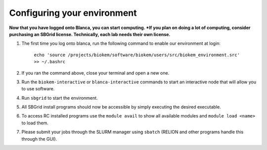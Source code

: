 Configuring your environment
============================

**Now that you have logged onto Blanca, you can start computing.  *If you plan on doing a lot of computing, consider purchasing an SBGrid license. Technically, each lab needs their own license.**

#. The first time you log onto blanca, run the following command to enable our environment at login:

    ``echo 'source /projects/biokem/software/biokem/users/src/biokem_environment.src' >> ~/.bashrc``

#. If you ran the command above, close your terminal and open a new one.

#. Run the ``biokem-interactive`` or ``blanca-interactive`` commands to start an interactive node that will allow you to use software.

#. Run ``sbgrid`` to start the environment.

#. All SBGrid install programs should now be accessible by simply executing the desired executable.

#. To access RC installed programs use the ``module avail`` to show all available modules and ``module load <name>`` to load them.

#. Please submit your jobs through the SLURM manager using ``sbatch`` (RELION and other programs handle this through the GUI).

